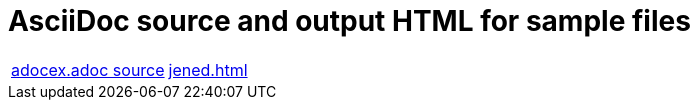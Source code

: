 = AsciiDoc source and output HTML for sample files

[cols="2"]
|===
| link:./jened.adoc.txt[adocex.adoc source]
| link:./jened.html[jened.html]

|===
